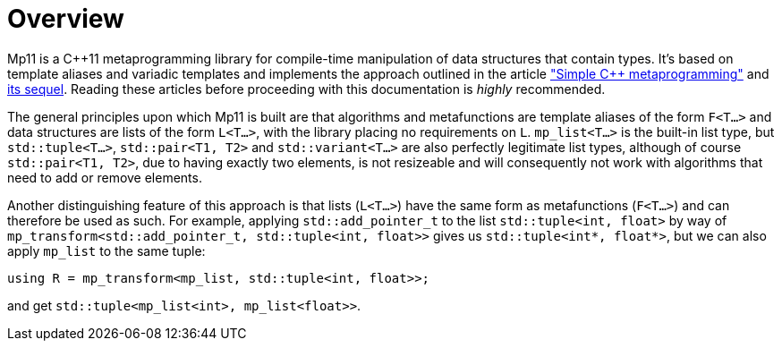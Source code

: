 ////
Copyright 2017 Peter Dimov

Distributed under the Boost Software License, Version 1.0.

See accompanying file LICENSE_1_0.txt or copy at
http://www.boost.org/LICENSE_1_0.txt
////

[#overview]
# Overview

Mp11 is a C++11 metaprogramming library for compile-time manipulation of data structures
that contain types. It's based on template aliases and variadic templates and implements the
approach outlined in the article
<<simple_cxx11_metaprogramming.adoc#,"Simple {cpp} metaprogramming">>
and <<simple_cxx11_metaprogramming_2.adoc#,its sequel>>. Reading these
articles before proceeding with this documentation is _highly_ recommended.

The general principles upon which Mp11 is built are that algorithms and metafunctions are
template aliases of the form `F<T...>` and data structures are lists of the form `L<T...>`,
with the library placing no requirements on `L`. `mp_list<T...>` is the built-in list type,
but `std::tuple<T...>`, `std::pair<T1, T2>` and `std::variant<T...>` are also perfectly
legitimate list types, although of course `std::pair<T1, T2>`, due to having exactly two elements,
is not resizeable and will consequently not work with algorithms that need to add or remove
elements.

Another distinguishing feature of this approach is that lists (`L<T...>`) have the same form as
metafunctions (`F<T...>`) and can therefore be used as such. For example, applying `std::add_pointer_t`
to the list `std::tuple<int, float>` by way of `mp_transform<std::add_pointer_t, std::tuple<int, float>>`
gives us `std::tuple<int*, float*>`, but we can also apply `mp_list` to the same tuple:

    using R = mp_transform<mp_list, std::tuple<int, float>>;

and get `std::tuple<mp_list<int>, mp_list<float>>`.

